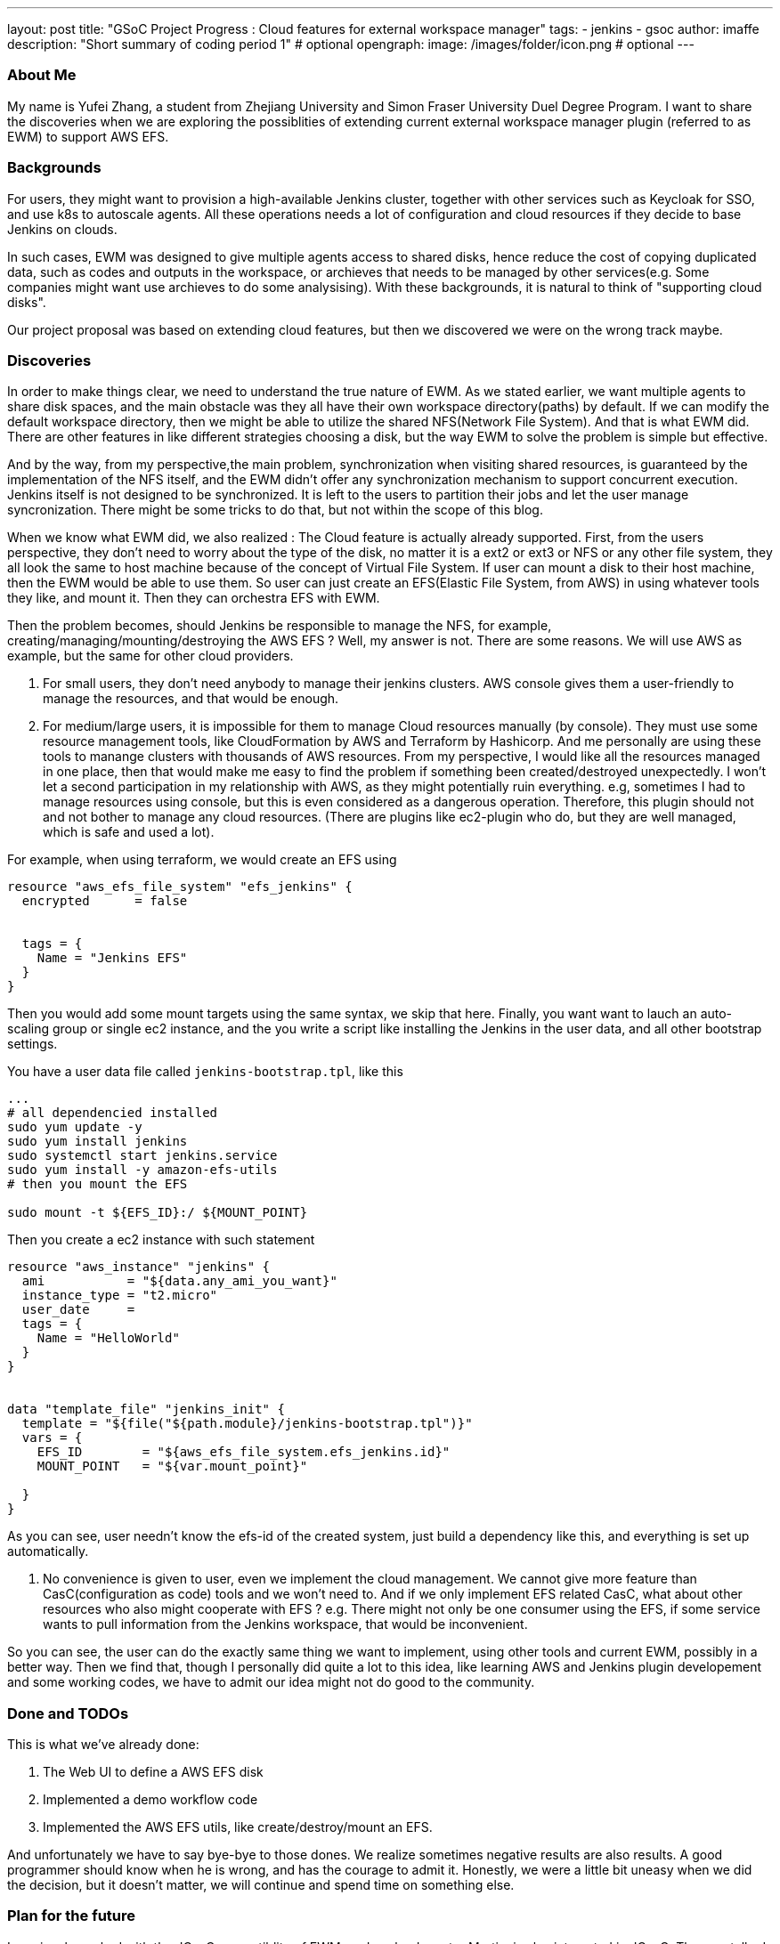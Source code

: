 ---
layout: post
title: "GSoC Project Progress : Cloud features for external workspace manager"
tags:
- jenkins
- gsoc
author: imaffe
description: "Short summary of coding period 1" # optional
opengraph:
  image: /images/folder/icon.png # optional
---

=== About Me
My name is Yufei Zhang, a student from Zhejiang University and Simon Fraser University Duel Degree Program. I want to share the discoveries when we are exploring the possiblities of extending current external workspace manager plugin (referred to as EWM) to support AWS EFS. 

=== Backgrounds
For users, they might want to provision a high-available Jenkins cluster, together with other services such as Keycloak for SSO, and use k8s to autoscale agents. All these operations needs a lot of configuration and cloud resources if they decide to base Jenkins on clouds. 

In such cases, EWM was designed to give multiple agents access to shared disks, hence reduce the cost of copying duplicated data, such as codes and outputs in the workspace, or archieves that needs to be managed by other services(e.g. Some companies might want use archieves to do some analysising). With these backgrounds, it is natural to think of "supporting cloud disks". 

Our project proposal was based on extending cloud features, but then we discovered we were on the wrong track maybe.

=== Discoveries
In order to make things clear, we need to understand the true nature of EWM. As we stated earlier, we want multiple agents to share disk spaces, and the main obstacle was they all have their own workspace directory(paths) by default. If we can modify the default workspace directory, then we might be able to utilize the shared NFS(Network File System).  And that is what EWM did. There are other features in like different strategies choosing a disk, but the way EWM to solve the problem is simple but effective.

And by the way, from my perspective,the main problem, synchronization when visiting shared resources, is guaranteed by the implementation of the NFS itself, and the EWM didn't offer any synchronization mechanism to support concurrent execution. Jenkins itself is not designed to be synchronized. It is left to the users to partition their jobs and let the user manage syncronization. There might be some tricks to do that, but not within the scope of this blog.

When we know what EWM did, we also realized : The Cloud feature is actually already supported. First, from the users perspective, they don't need to worry about the type of the disk, no matter it is a ext2 or ext3 or NFS or any other file system, they all look the same to host machine because of the concept of Virtual File System. If user can mount a disk to their host machine, then the EWM would be able to use them. So user can just create an EFS(Elastic File System, from AWS) in using whatever tools they like, and mount it. Then they can orchestra EFS with EWM.

Then the problem becomes, should Jenkins be responsible to manage the NFS, for example, creating/managing/mounting/destroying the AWS EFS ? Well, my answer is not. There are some reasons. We will use AWS as example, but the same for other cloud providers.

1. For small users, they don't need anybody to manage their jenkins clusters. AWS console gives them a user-friendly to manage the resources, and that would be enough.

2. For medium/large users, it is impossible for them to manage Cloud resources manually (by console). They must use some resource management tools, like CloudFormation by AWS and Terraform by Hashicorp. And me personally are using these tools to manange clusters with thousands of AWS resources. From my perspective, I would like all the resources managed in one place, then that would make me easy to find the problem if something been created/destroyed unexpectedly. I won't let a second participation in my relationship with AWS, as they might potentially ruin everything. e.g, sometimes I had to manage resources using console, but this is even considered as a dangerous operation. Therefore, this plugin should not and not bother to manage any cloud resources. (There are plugins like ec2-plugin who do, but they are well managed, which is safe and used a lot).

For example, when using terraform, we would create an EFS using
```
resource "aws_efs_file_system" "efs_jenkins" {
  encrypted      = false
  
	
  tags = {
    Name = "Jenkins EFS"
  }
}
```
Then you would add some mount targets using the same syntax, we skip that here. Finally, you want want to lauch an auto-scaling group or single ec2 instance, and the you write a script like installing the Jenkins in the user data, and all other bootstrap settings.

You have a user data file called ```jenkins-bootstrap.tpl```, like this
```
...
# all dependencied installed
sudo yum update -y
sudo yum install jenkins
sudo systemctl start jenkins.service
sudo yum install -y amazon-efs-utils
# then you mount the EFS

sudo mount -t ${EFS_ID}:/ ${MOUNT_POINT}
```
Then you create a ec2 instance with such statement
```
resource "aws_instance" "jenkins" {
  ami           = "${data.any_ami_you_want}"
  instance_type = "t2.micro"
  user_date     = 
  tags = {
    Name = "HelloWorld"
  }
}


data "template_file" "jenkins_init" {
  template = "${file("${path.module}/jenkins-bootstrap.tpl")}"
  vars = {
    EFS_ID        = "${aws_efs_file_system.efs_jenkins.id}"
    MOUNT_POINT   = "${var.mount_point}"
    
  }
}
```

As you can see, user needn't know the efs-id of the created system, just build a dependency like this, and everything is set up automatically. 

3. No convenience is given to user, even we implement the cloud management. We cannot give more feature than CasC(configuration as code) tools and we won't need to. And if we only implement EFS related CasC, what about other resources who also might cooperate with EFS ? e.g. There might not only be one consumer using the EFS, if some service wants to pull information from the Jenkins workspace, that would be inconvenient.

So you can see, the user can do the exactly same thing we want to implement, using other tools and current EWM, possibly in a better way. Then we find that, though I personally did quite a lot to this idea, like learning AWS and Jenkins plugin developement and some working codes, we have to admit our idea might not do good to the community.

=== Done and TODOs
This is what we've already done:

. The Web UI to define a AWS EFS disk
. Implemented a demo workflow code
. Implemented the AWS EFS utils, like create/destroy/mount an EFS.

And unfortunately we have to say bye-bye to those dones. We realize sometimes negative results are also results. A good programmer should know when he is wrong, and has the courage to admit it. Honestly, we were a little bit uneasy when we did the decision, but it doesn't matter, we will continue and spend time on something else.

=== Plan for the future

I previously worked with the JCasC compatiblity of EWM, and my lead mentor Martin, is also interested in JCasC. Then we talked with Oleg and agree JCasC would be a good project to work on. Now we want to have a meeting to decide the priorities of which plugins should we work on first. Also, JCasC is somehow the extension of cloud features, as CasC is important in managing large clusters, if we do more work on JCasC, the integrations of Jenkins and clouds would also be promoted. And that is what we want to see.
   




